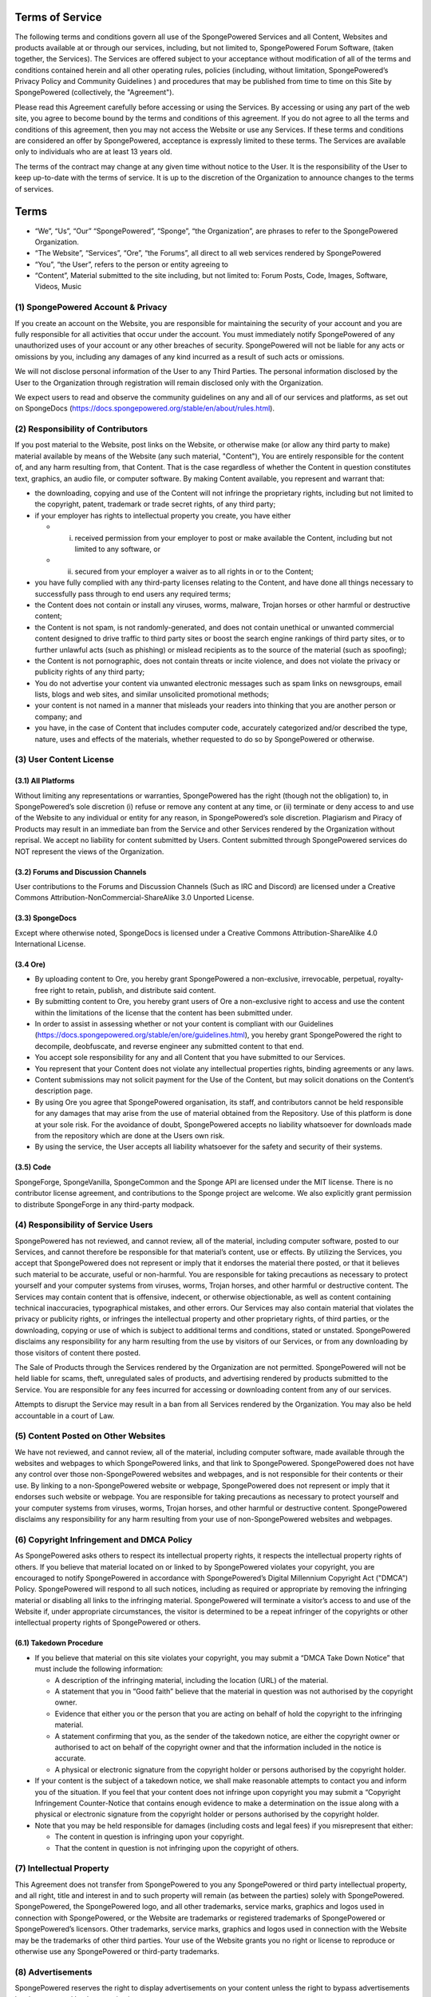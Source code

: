 Terms of Service
================

The following terms and conditions govern all use of the SpongePowered Services and all Content, Websites and products
available at or through our services, including, but not limited to, SpongePowered Forum Software, (taken together,
the Services). The Services are offered subject to your acceptance without modification of all of the terms and
conditions contained herein and all other operating rules, policies (including, without limitation, SpongePowered’s
Privacy Policy and Community Guidelines ) and procedures that may be published from time to time on this Site by
SpongePowered (collectively, the "Agreement").

Please read this Agreement carefully before accessing or using the Services. By accessing or using any part of the web site,
you agree to become bound by the terms and conditions of this agreement. If you do not agree to all the terms and conditions
of this agreement, then you may not access the Website or use any Services. If these terms and conditions are considered an
offer by SpongePowered, acceptance is expressly limited to these terms. The Services are available only to individuals who
are at least 13 years old.

The terms of the contract may change at any given time without notice to the User. It is the responsibility of the User to
keep up-to-date with the terms of service. It is up to the discretion of the Organization to announce changes to the terms
of services.


Terms
=====

- “We”, “Us”, “Our” “SpongePowered”, “Sponge”, “the Organization”, are phrases to refer to the SpongePowered Organization.
- “The Website”, “Services”, “Ore”, “the Forums”, all direct to all web services rendered by SpongePowered 
- “You”, “the User”, refers to the person or entity agreeing to
- “Content”, Material submitted to the site including, but not limited to: Forum Posts, Code, Images, Software, Videos, Music

(1) SpongePowered Account & Privacy
~~~~~~~~~~~~~~~~~~~~~~~~~~~~~~~~~~~

If you create an account on the Website, you are responsible for maintaining the security of your account and you are fully
responsible for all activities that occur under the account. You must immediately notify SpongePowered of any unauthorized
uses of your account or any other breaches of security. SpongePowered will not be liable for any acts or omissions by you,
including any damages of any kind incurred as a result of such acts or omissions.

We will not disclose personal information of the User to any Third Parties. The personal information disclosed by the User
to the Organization through registration will remain disclosed only with the Organization.

We expect users to read and observe the community guidelines on any and all of our services and platforms, as set out on
SpongeDocs (https://docs.spongepowered.org/stable/en/about/rules.html).

(2) Responsibility of Contributors
~~~~~~~~~~~~~~~~~~~~~~~~~~~~~~~~~~

If you post material to the Website, post links on the Website, or otherwise make (or allow any third party to make)
material available by means of the Website (any such material, "Content"), You are entirely responsible for the content of,
and any harm resulting from, that Content. That is the case regardless of whether the Content in question constitutes text,
graphics, an audio file, or computer software. By making Content available, you represent and warrant that:

- the downloading, copying and use of the Content will not infringe the proprietary rights, including but not limited to
  the copyright, patent, trademark or trade secret rights, of any third party;
- if your employer has rights to intellectual property you create, you have either

  - (i) received permission from your employer to post or make available the Content, including but not limited to any software, or
  - (ii) secured from your employer a waiver as to all rights in or to the Content;
  
- you have fully complied with any third-party licenses relating to the Content, and have done all things necessary to
  successfully pass through to end users any required terms;
- the Content does not contain or install any viruses, worms, malware, Trojan horses or other harmful or destructive content;
- the Content is not spam, is not randomly-generated, and does not contain unethical or unwanted commercial content designed
  to drive traffic to third party sites or boost the search engine rankings of third party sites, or to further unlawful acts
  (such as phishing) or mislead recipients as to the source of the material (such as spoofing);
- the Content is not pornographic, does not contain threats or incite violence, and does not violate the privacy or publicity
  rights of any third party;
- You do not advertise your content via unwanted electronic messages such as spam links on newsgroups, email lists, blogs
  and web sites, and similar unsolicited promotional methods;
- your content is not named in a manner that misleads your readers into thinking that you are another person or company; and
- you have, in the case of Content that includes computer code, accurately categorized and/or described the type, nature,
  uses and effects of the materials, whether requested to do so by SpongePowered or otherwise.

(3) User Content License
~~~~~~~~~~~~~~~~~~~~~~~~

(3.1) All Platforms
-------------------

Without limiting any representations or warranties, SpongePowered has the right (though not the obligation) to, in
SpongePowered’s sole discretion (i) refuse or remove any content at any time, or (ii) terminate or deny access to and use
of the Website to any individual or entity for any reason, in SpongePowered’s sole discretion.
Plagiarism and Piracy of Products may result in an immediate ban from the Service and other Services rendered by the
Organization without reprisal. We accept no liability for content submitted by Users. Content submitted through
SpongePowered services do NOT represent the views of the Organization.

(3.2) Forums and Discussion Channels
------------------------------------

User contributions to the Forums and Discussion Channels (Such as IRC and Discord) are licensed under a Creative Commons
Attribution-NonCommercial-ShareAlike 3.0 Unported License. 

(3.3) SpongeDocs
----------------

Except where otherwise noted, SpongeDocs is licensed under a Creative Commons Attribution-ShareAlike 4.0 International License. 

(3.4 Ore)
---------

- By uploading content to Ore, you hereby grant SpongePowered a non-exclusive, irrevocable, perpetual, royalty-free right to
  retain, publish, and distribute said content.
- By submitting content to Ore, you hereby grant users of Ore a non-exclusive right to access and use the content within the
  limitations of the license that the content has been submitted under.
- In order to assist in assessing whether or not your content is compliant with our Guidelines
  (https://docs.spongepowered.org/stable/en/ore/guidelines.html), you hereby grant SpongePowered the right to decompile,
  deobfuscate, and reverse engineer any submitted content to that end. 
- You accept sole responsibility for any and all Content that you have submitted to our Services. 
- You represent that your Content does not violate any intellectual properties rights, binding agreements or any laws.
- Content submissions may not solicit payment for the Use of the Content, but may solicit donations on the Content’s
  description page.
- By using Ore you agree that SpongePowered organisation, its staff, and contributors cannot be held responsible for any
  damages that may arise from the use of material obtained from the Repository. Use of this platform is done at your sole
  risk. For the avoidance of doubt, SpongePowered accepts no liability whatsoever for downloads made from the repository
  which are done at the Users own risk.
- By using the service, the User accepts all liability whatsoever for the safety and security of their systems.

(3.5) Code
----------
SpongeForge, SpongeVanilla, SpongeCommon and the Sponge API are licensed under the MIT license.
There is no contributor license agreement, and contributions to the Sponge project are welcome.
We also explicitly grant permission to distribute SpongeForge in any third-party modpack.

(4) Responsibility of Service Users
~~~~~~~~~~~~~~~~~~~~~~~~~~~~~~~~~~~

SpongePowered has not reviewed, and cannot review, all of the material, including computer software, posted to our
Services, and cannot therefore be responsible for that material’s content, use or effects. By utilizing the Services,
you accept that SpongePowered does not represent or imply that it endorses the material there posted, or that it believes
such material to be accurate, useful or non-harmful. You are responsible for taking precautions as necessary to protect
yourself and your computer systems from viruses, worms, Trojan horses, and other harmful or destructive content.
The Services may contain content that is offensive, indecent, or otherwise objectionable, as well as content containing
technical inaccuracies, typographical mistakes, and other errors. Our Services may also contain material that violates
the privacy or publicity rights, or infringes the intellectual property and other proprietary rights, of third parties,
or the downloading, copying or use of which is subject to additional terms and conditions, stated or unstated.
SpongePowered disclaims any responsibility for any harm resulting from the use by visitors of our Services, or from any
downloading by those visitors of content there posted.

The Sale of Products through the Services rendered by the Organization are not permitted. SpongePowered will not be held
liable for scams, theft, unregulated sales of products, and advertising rendered by products submitted to the Service.
You are responsible for any fees incurred for accessing or downloading content from any of our services.

Attempts to disrupt the Service may result in a ban from all Services rendered by the Organization. You may also be
held accountable in a court of Law.

(5) Content Posted on Other Websites
~~~~~~~~~~~~~~~~~~~~~~~~~~~~~~~~~~~~

We have not reviewed, and cannot review, all of the material, including computer software, made available through
the websites and webpages to which SpongePowered links, and that link to SpongePowered. SpongePowered does not have any
control over those non-SpongePowered websites and webpages, and is not responsible for their contents or their use.
By linking to a non-SpongePowered website or webpage, SpongePowered does not represent or imply that it endorses such
website or webpage. You are responsible for taking precautions as necessary to protect yourself and your computer
systems from viruses, worms, Trojan horses, and other harmful or destructive content. SpongePowered disclaims any
responsibility for any harm resulting from your use of non-SpongePowered websites and webpages.

(6) Copyright Infringement and DMCA Policy
~~~~~~~~~~~~~~~~~~~~~~~~~~~~~~~~~~~~~~~~~~

As SpongePowered asks others to respect its intellectual property rights, it respects the intellectual property
rights of others. If you believe that material located on or linked to by SpongePowered violates your copyright,
you are encouraged to notify SpongePowered in accordance with SpongePowered’s Digital Millennium Copyright Act
("DMCA") Policy. SpongePowered will respond to all such notices, including as required or appropriate by removing
the infringing material or disabling all links to the infringing material. SpongePowered will terminate a visitor’s
access to and use of the Website if, under appropriate circumstances, the visitor is determined to be a repeat
infringer of the copyrights or other intellectual property rights of SpongePowered or others. 

(6.1) Takedown Procedure
------------------------

- If you believe that material on this site violates your copyright, you may submit a “DMCA Take Down Notice” that
  must include the following information:
  
  - A description of the infringing material, including the location (URL) of the material.
  - A statement that you in “Good faith” believe that the material in question was not authorised by the copyright owner.
  - Evidence that either you or the person that you are acting on behalf of hold the copyright to the infringing material.
  - A statement confirming that you, as the sender of the takedown notice, are either the copyright owner or authorised
    to act on behalf of the copyright owner and that the information included in the notice is accurate.
  - A physical or electronic signature from the copyright holder or persons authorised by the copyright holder.

- If your content is the subject of a takedown notice, we shall make reasonable attempts to contact you and inform you
  of the situation. If you feel that your content does not infringe upon copyright you may submit a “Copyright Infringement
  Counter-Notice that contains enough evidence to make a determination on the issue along with a physical or electronic
  signature from the copyright holder or persons authorised by the copyright holder.
- Note that you may be held responsible for damages (including costs and legal fees) if you misrepresent that either: 

  - The content in question is infringing upon your copyright.
  - That the content in question is not infringing upon the copyright of others.


(7) Intellectual Property
~~~~~~~~~~~~~~~~~~~~~~~~~

This Agreement does not transfer from SpongePowered to you any SpongePowered or third party intellectual property,
and all right, title and interest in and to such property will remain (as between the parties) solely with SpongePowered.
SpongePowered, the SpongePowered logo, and all other trademarks, service marks, graphics and logos used in connection
with SpongePowered, or the Website are trademarks or registered trademarks of SpongePowered or SpongePowered’s licensors.
Other trademarks, service marks, graphics and logos used in connection with the Website may be the trademarks of other
third parties. Your use of the Website grants you no right or license to reproduce or otherwise use any SpongePowered
or third-party trademarks.

(8) Advertisements
~~~~~~~~~~~~~~~~~~

SpongePowered reserves the right to display advertisements on your content unless the right to bypass advertisements
has been granted by the organization.

(9) Changes
~~~~~~~~~~~

SpongePowered reserves the right, at its sole discretion, to modify or replace any part of this Agreement.
It is your responsibility to check this Agreement periodically for changes. Your continued use of or access to the
Website following the posting of any changes to this Agreement constitutes acceptance of those changes.
SpongePowered may also, in the future, offer new services and/or features through the Website (including, the
release of new tools and resources). Such new features and/or services shall be subject to the terms and conditions
of this Agreement.

(10) Termination
~~~~~~~~~~~~~~~~

SpongePowered may terminate your access to all or any part of the Website at any time, with or without cause,
with or without notice, effective immediately. If you wish to terminate this Agreement or your SpongePowered
account (if you have one), you may simply discontinue using the Website. All provisions of this Agreement which
by their nature should survive termination shall survive termination, including, without limitation, ownership
provisions, content rights, warranty disclaimers, indemnity and limitations of liability.

(11) Disclaimer of Warranties
~~~~~~~~~~~~~~~~~~~~~~~~~~~~~

The Website is provided "as is". SpongePowered and its suppliers and licensors hereby disclaim all warranties of any
kind, express or implied, including, without limitation, the warranties of merchantability, fitness for a particular
purpose and non-infringement. Neither SpongePowered nor its suppliers and licensors, makes any warranty that the
Website will be error free or that access thereto will be continuous or uninterrupted.. You understand that you
download from, or otherwise obtain content or services through, the Website at your own discretion and risk.

(12) Limitation of Liability
~~~~~~~~~~~~~~~~~~~~~~~~~~~~

In no event will SpongePowered, or its suppliers or licensors, be liable with respect to any subject matter of this
agreement under any contract, negligence, strict liability or other legal or equitable theory for: (i) any special,
incidental or consequential damages; (ii) the cost of procurement for substitute products or services;
(iii) for interruption of use or loss or corruption of data.

SpongePowered shall have no liability for any failure or delay due to matters beyond their reasonable control.
The foregoing shall not apply to the extent prohibited by applicable law.
Our Staff are to be treated as an extension of the Organization when operating in a professional capacity,
however the Organization is not to be held liable for the individual opinions, beliefs or actions of Staff
members when acting in a private capacity.

(13) General Representation and Warranty
~~~~~~~~~~~~~~~~~~~~~~~~~~~~~~~~~~~~~~~~

You represent and warrant that: (i) your use of the Website will be in strict accordance with the SpongePowered
Privacy Policy, Community Guidelines, with this Agreement and with all applicable laws and regulations (including
without limitation any local laws or regulations in your country, state, city, or other governmental area,
regarding online conduct and acceptable content, and including all applicable laws regarding the transmission of
technical data exported from the country in which this website resides or the country in which you reside) and
(ii) your use of the Website will not infringe or misappropriate the intellectual property rights of any third party.

(14) Indemnification
~~~~~~~~~~~~~~~~~~~~

You agree to indemnify and hold harmless SpongePowered, its contractors, and its licensors, and their respective
directors, officers, employees and agents from and against any and all claims and expenses, including attorneys’
fees, arising out of your use of the Website, including but not limited to your violation of this Agreement.

(15) Miscellaneous
~~~~~~~~~~~~~~~~~~

This Agreement constitutes the entire agreement between SpongePowered and you concerning the subject matter hereof,
and they may only be modified by a written amendment signed by an authorized executive of SpongePowered, or by the
posting by SpongePowered of a revised version. Except to the extent applicable law, if any, provides otherwise,
this Agreement, any access to or use of the Website will be governed by the laws of the state of Wisconsin, U.S.A.,
excluding its conflict of law provisions, and the proper venue for any disputes arising out of or relating to any
of the same will be the state and federal courts located in La Crosse County, Wisconsin. The prevailing party in
any action or proceeding to enforce this Agreement shall be entitled to costs and attorneys’ fees. If any part of
this Agreement is held invalid or unenforceable, that part will be construed to reflect the parties’ original
intent, and the remaining portions will remain in full force and effect. A waiver by either party of any term or
condition of this Agreement or any breach thereof, in any one instance, will not waive such term or condition or
any subsequent breach thereof. You may assign your rights under this Agreement to any party that consents to, and
agrees to be bound by, its terms and conditions; SpongePowered may assign its rights under this Agreement without
condition. This Agreement will be binding upon and will inure to the benefit of the parties, their successors and
permitted assigns.


*This document is modified from the Wordpress Terms of Service (CC-BY-SA). It was last updated March 10, 2018.*
